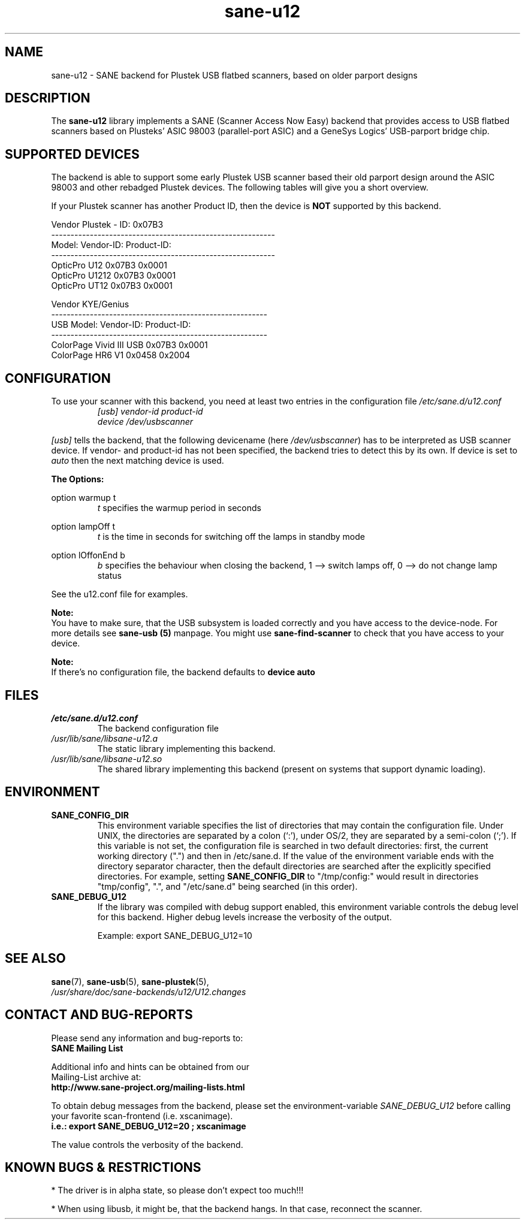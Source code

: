 .TH sane\-u12 5 "14 Jul 2008" "" "SANE Scanner Access Now Easy"
.IX sane\-u12
.SH NAME
sane\-u12 \- SANE backend for Plustek USB flatbed scanners,
based on older parport designs
.SH DESCRIPTION
The
.B sane\-u12
library implements a SANE (Scanner Access Now Easy) backend that
provides access to USB flatbed scanners based on Plusteks' ASIC
98003 (parallel-port ASIC) and a GeneSys Logics' USB-parport
bridge chip.

.SH "SUPPORTED DEVICES"
The backend is able to support some early Plustek USB scanner based
their old parport design around the ASIC 98003 and other rebadged
Plustek devices. The following tables will give you a short overview.

If your Plustek scanner has another Product ID, then the device is
.B NOT
supported by this backend.
.br

Vendor Plustek \- ID: 0x07B3
.br
.ft CR
.nf
----------------------------------------------------------
Model:                   Vendor-ID:       Product-ID:
----------------------------------------------------------
OpticPro U12             0x07B3           0x0001
OpticPro U1212           0x07B3           0x0001
OpticPro UT12            0x07B3           0x0001
.fi
.ft R
.PP

Vendor KYE/Genius
.br
.ft CR
.nf
--------------------------------------------------------
USB Model:               Vendor-ID:       Product-ID:
--------------------------------------------------------
ColorPage Vivid III USB  0x07B3           0x0001
ColorPage HR6 V1         0x0458           0x2004
.fi
.ft R
.PP

.SH "CONFIGURATION"
To use your scanner with this backend, you need at least two
entries in the configuration file
.I /etc/sane.d/u12.conf
.RS
.I [usb] vendor-id product-id
.br
.I device /dev/usbscanner
.RE
.PP
.I [usb]
tells the backend, that the following devicename (here
.IR /dev/usbscanner )
has to be interpreted as USB scanner device. If vendor- and
product-id has not been specified, the backend tries to
detect this by its own. If device is set to
.I auto
then the next matching device is used.
.PP
.B
The Options:
.PP
option warmup t
.RS
.I t
specifies the warmup period in seconds
.RE
.PP
option lampOff t
.RS
.I t
is the time in seconds for switching off the lamps in
standby mode
.RE
.PP
option lOffonEnd b
.RS
.I b
specifies the behaviour when closing the backend, 1 --> switch
lamps off, 0 --> do not change lamp status
.RE

.PP
See the u12.conf file for examples.
.PP
.B Note:
.br
You have to make sure, that the USB subsystem is loaded
correctly and you have access to the device-node. For
more details see
.B sane\-usb (5)
manpage. You might use
.B sane\-find\-scanner
to check that you have access to your device.
.PP
.B Note:
.br
If there's no configuration file, the backend defaults to
.B device auto

.SH FILES
.TP
.I /etc/sane.d/u12.conf
The backend configuration file
.TP
.I /usr/lib/sane/libsane\-u12.a
The static library implementing this backend.
.TP
.I /usr/lib/sane/libsane\-u12.so
The shared library implementing this backend (present on systems that
support dynamic loading).

.SH ENVIRONMENT
.TP
.B SANE_CONFIG_DIR
This environment variable specifies the list of directories that may
contain the configuration file.  Under UNIX, the directories are
separated by a colon (`:'), under OS/2, they are separated by a
semi-colon (`;').  If this variable is not set, the configuration file
is searched in two default directories: first, the current working
directory (".") and then in /etc/sane.d.  If the value of the
environment variable ends with the directory separator character, then
the default directories are searched after the explicitly specified
directories.  For example, setting
.B SANE_CONFIG_DIR
to "/tmp/config:" would result in directories "tmp/config", ".", and
"/etc/sane.d" being searched (in this order).
.TP
.B SANE_DEBUG_U12
If the library was compiled with debug support enabled, this
environment variable controls the debug level for this backend.  Higher
debug levels increase the verbosity of the output.

Example:
export SANE_DEBUG_U12=10

.SH "SEE ALSO"
.BR sane (7),
.BR sane\-usb (5),
.BR sane\-plustek (5),
.br
.I /usr/share/doc/sane-backends/u12/U12.changes

.SH "CONTACT AND BUG-REPORTS"
Please send any information and bug-reports to:
.br
.B SANE Mailing List
.PP
Additional info and hints can be obtained from our
.br
Mailing-List archive at:
.br
.B http://www.sane\-project.org/mailing\-lists.html
.PP
To obtain debug messages from the backend, please set the
environment-variable
.I SANE_DEBUG_U12
before calling your favorite scan-frontend (i.e. xscanimage).
.br
.B i.e.: export SANE_DEBUG_U12=20 ; xscanimage
.PP
The value controls the verbosity of the backend.

.SH "KNOWN BUGS & RESTRICTIONS"
* The driver is in alpha state, so please don't expect too much!!!
.PP
* When using libusb, it might be, that the backend hangs.
In that case, reconnect the scanner.
